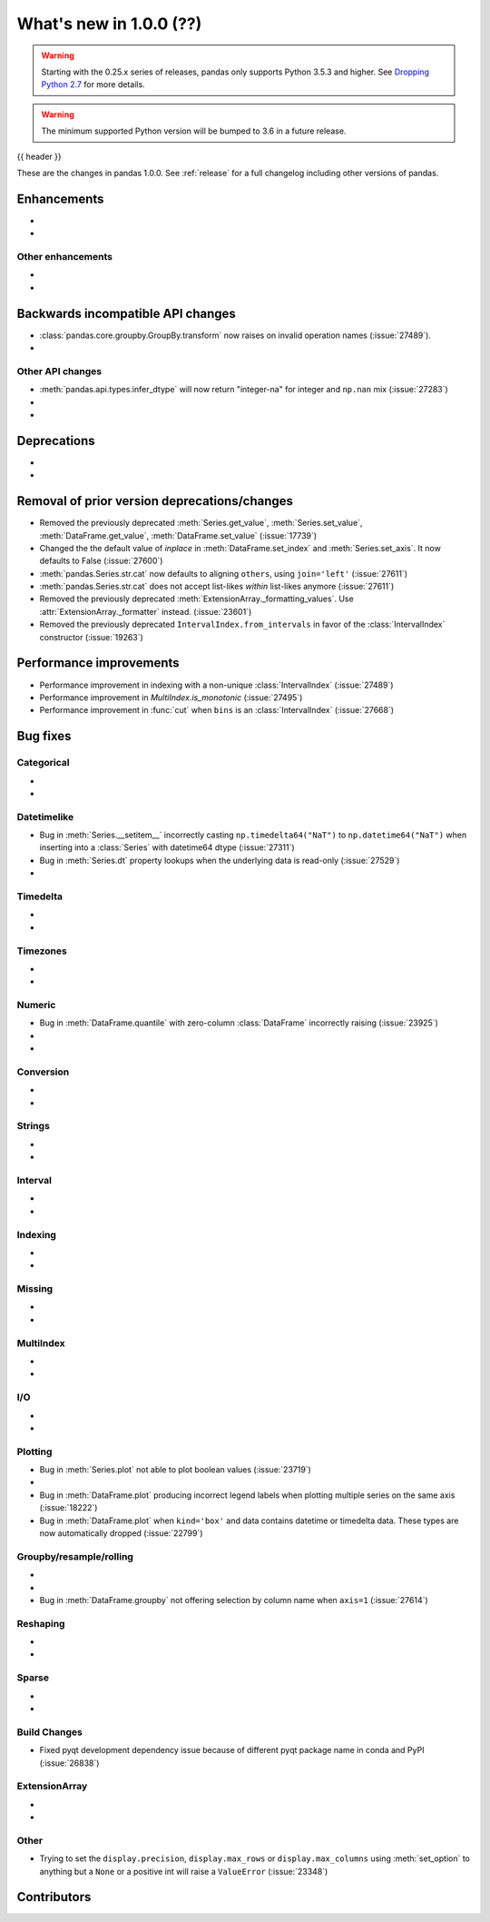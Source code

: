 .. _whatsnew_1000:

What's new in 1.0.0 (??)
------------------------

.. warning::

   Starting with the 0.25.x series of releases, pandas only supports Python 3.5.3 and higher.
   See `Dropping Python 2.7 <https://pandas.pydata.org/pandas-docs/version/0.24/install.html#install-dropping-27>`_ for more details.

.. warning::

   The minimum supported Python version will be bumped to 3.6 in a future release.

{{ header }}

These are the changes in pandas 1.0.0. See :ref:`release` for a full changelog
including other versions of pandas.


Enhancements
~~~~~~~~~~~~

.. _whatsnew_1000.enhancements.other:

-
-

Other enhancements
^^^^^^^^^^^^^^^^^^

.. _whatsnew_1000.api_breaking:

-
-

Backwards incompatible API changes
~~~~~~~~~~~~~~~~~~~~~~~~~~~~~~~~~~

.. _whatsnew_1000.api.other:

- :class:`pandas.core.groupby.GroupBy.transform` now raises on invalid operation names (:issue:`27489`).
-

Other API changes
^^^^^^^^^^^^^^^^^

- :meth:`pandas.api.types.infer_dtype` will now return "integer-na" for integer and ``np.nan`` mix (:issue:`27283`)
-
-

.. _whatsnew_1000.deprecations:

Deprecations
~~~~~~~~~~~~

-
-

.. _whatsnew_1000.prior_deprecations:

Removal of prior version deprecations/changes
~~~~~~~~~~~~~~~~~~~~~~~~~~~~~~~~~~~~~~~~~~~~~
- Removed the previously deprecated :meth:`Series.get_value`, :meth:`Series.set_value`, :meth:`DataFrame.get_value`, :meth:`DataFrame.set_value` (:issue:`17739`)
- Changed the the default value of `inplace` in :meth:`DataFrame.set_index` and :meth:`Series.set_axis`. It now defaults to False (:issue:`27600`)
- :meth:`pandas.Series.str.cat` now defaults to aligning ``others``, using ``join='left'`` (:issue:`27611`)
- :meth:`pandas.Series.str.cat` does not accept list-likes *within* list-likes anymore (:issue:`27611`)
- Removed the previously deprecated :meth:`ExtensionArray._formatting_values`. Use :attr:`ExtensionArray._formatter` instead. (:issue:`23601`)
- Removed the previously deprecated ``IntervalIndex.from_intervals`` in favor of the :class:`IntervalIndex` constructor (:issue:`19263`)

.. _whatsnew_1000.performance:

Performance improvements
~~~~~~~~~~~~~~~~~~~~~~~~

- Performance improvement in indexing with a non-unique :class:`IntervalIndex` (:issue:`27489`)
- Performance improvement in `MultiIndex.is_monotonic` (:issue:`27495`)
- Performance improvement in :func:`cut` when ``bins`` is an :class:`IntervalIndex` (:issue:`27668`)


.. _whatsnew_1000.bug_fixes:

Bug fixes
~~~~~~~~~


Categorical
^^^^^^^^^^^

-
-


Datetimelike
^^^^^^^^^^^^
- Bug in :meth:`Series.__setitem__` incorrectly casting ``np.timedelta64("NaT")`` to ``np.datetime64("NaT")`` when inserting into a :class:`Series` with datetime64 dtype (:issue:`27311`)
- Bug in :meth:`Series.dt` property lookups when the underlying data is read-only (:issue:`27529`)
-


Timedelta
^^^^^^^^^

-
-

Timezones
^^^^^^^^^

-
-


Numeric
^^^^^^^
- Bug in :meth:`DataFrame.quantile` with zero-column :class:`DataFrame` incorrectly raising (:issue:`23925`)
-
-

Conversion
^^^^^^^^^^

-
-

Strings
^^^^^^^

-
-


Interval
^^^^^^^^

-
-

Indexing
^^^^^^^^

-
-

Missing
^^^^^^^

-
-

MultiIndex
^^^^^^^^^^

-
-

I/O
^^^

-
-

Plotting
^^^^^^^^

- Bug in :meth:`Series.plot` not able to plot boolean values (:issue:`23719`)
-
- Bug in :meth:`DataFrame.plot` producing incorrect legend labels when plotting multiple series on the same axis (:issue:`18222`)
- Bug in :meth:`DataFrame.plot` when ``kind='box'`` and data contains datetime or timedelta data. These types are now automatically dropped (:issue:`22799`)

Groupby/resample/rolling
^^^^^^^^^^^^^^^^^^^^^^^^

-
-
- Bug in :meth:`DataFrame.groupby` not offering selection by column name when ``axis=1`` (:issue:`27614`)

Reshaping
^^^^^^^^^

-
-

Sparse
^^^^^^

-
-


Build Changes
^^^^^^^^^^^^^
- Fixed pyqt development dependency issue because of different pyqt package name in conda and PyPI (:issue:`26838`)


ExtensionArray
^^^^^^^^^^^^^^

-
-


Other
^^^^^
- Trying to set the ``display.precision``, ``display.max_rows`` or ``display.max_columns`` using :meth:`set_option` to anything but a ``None`` or a positive int will raise a ``ValueError`` (:issue:`23348`)


.. _whatsnew_1000.contributors:

Contributors
~~~~~~~~~~~~
